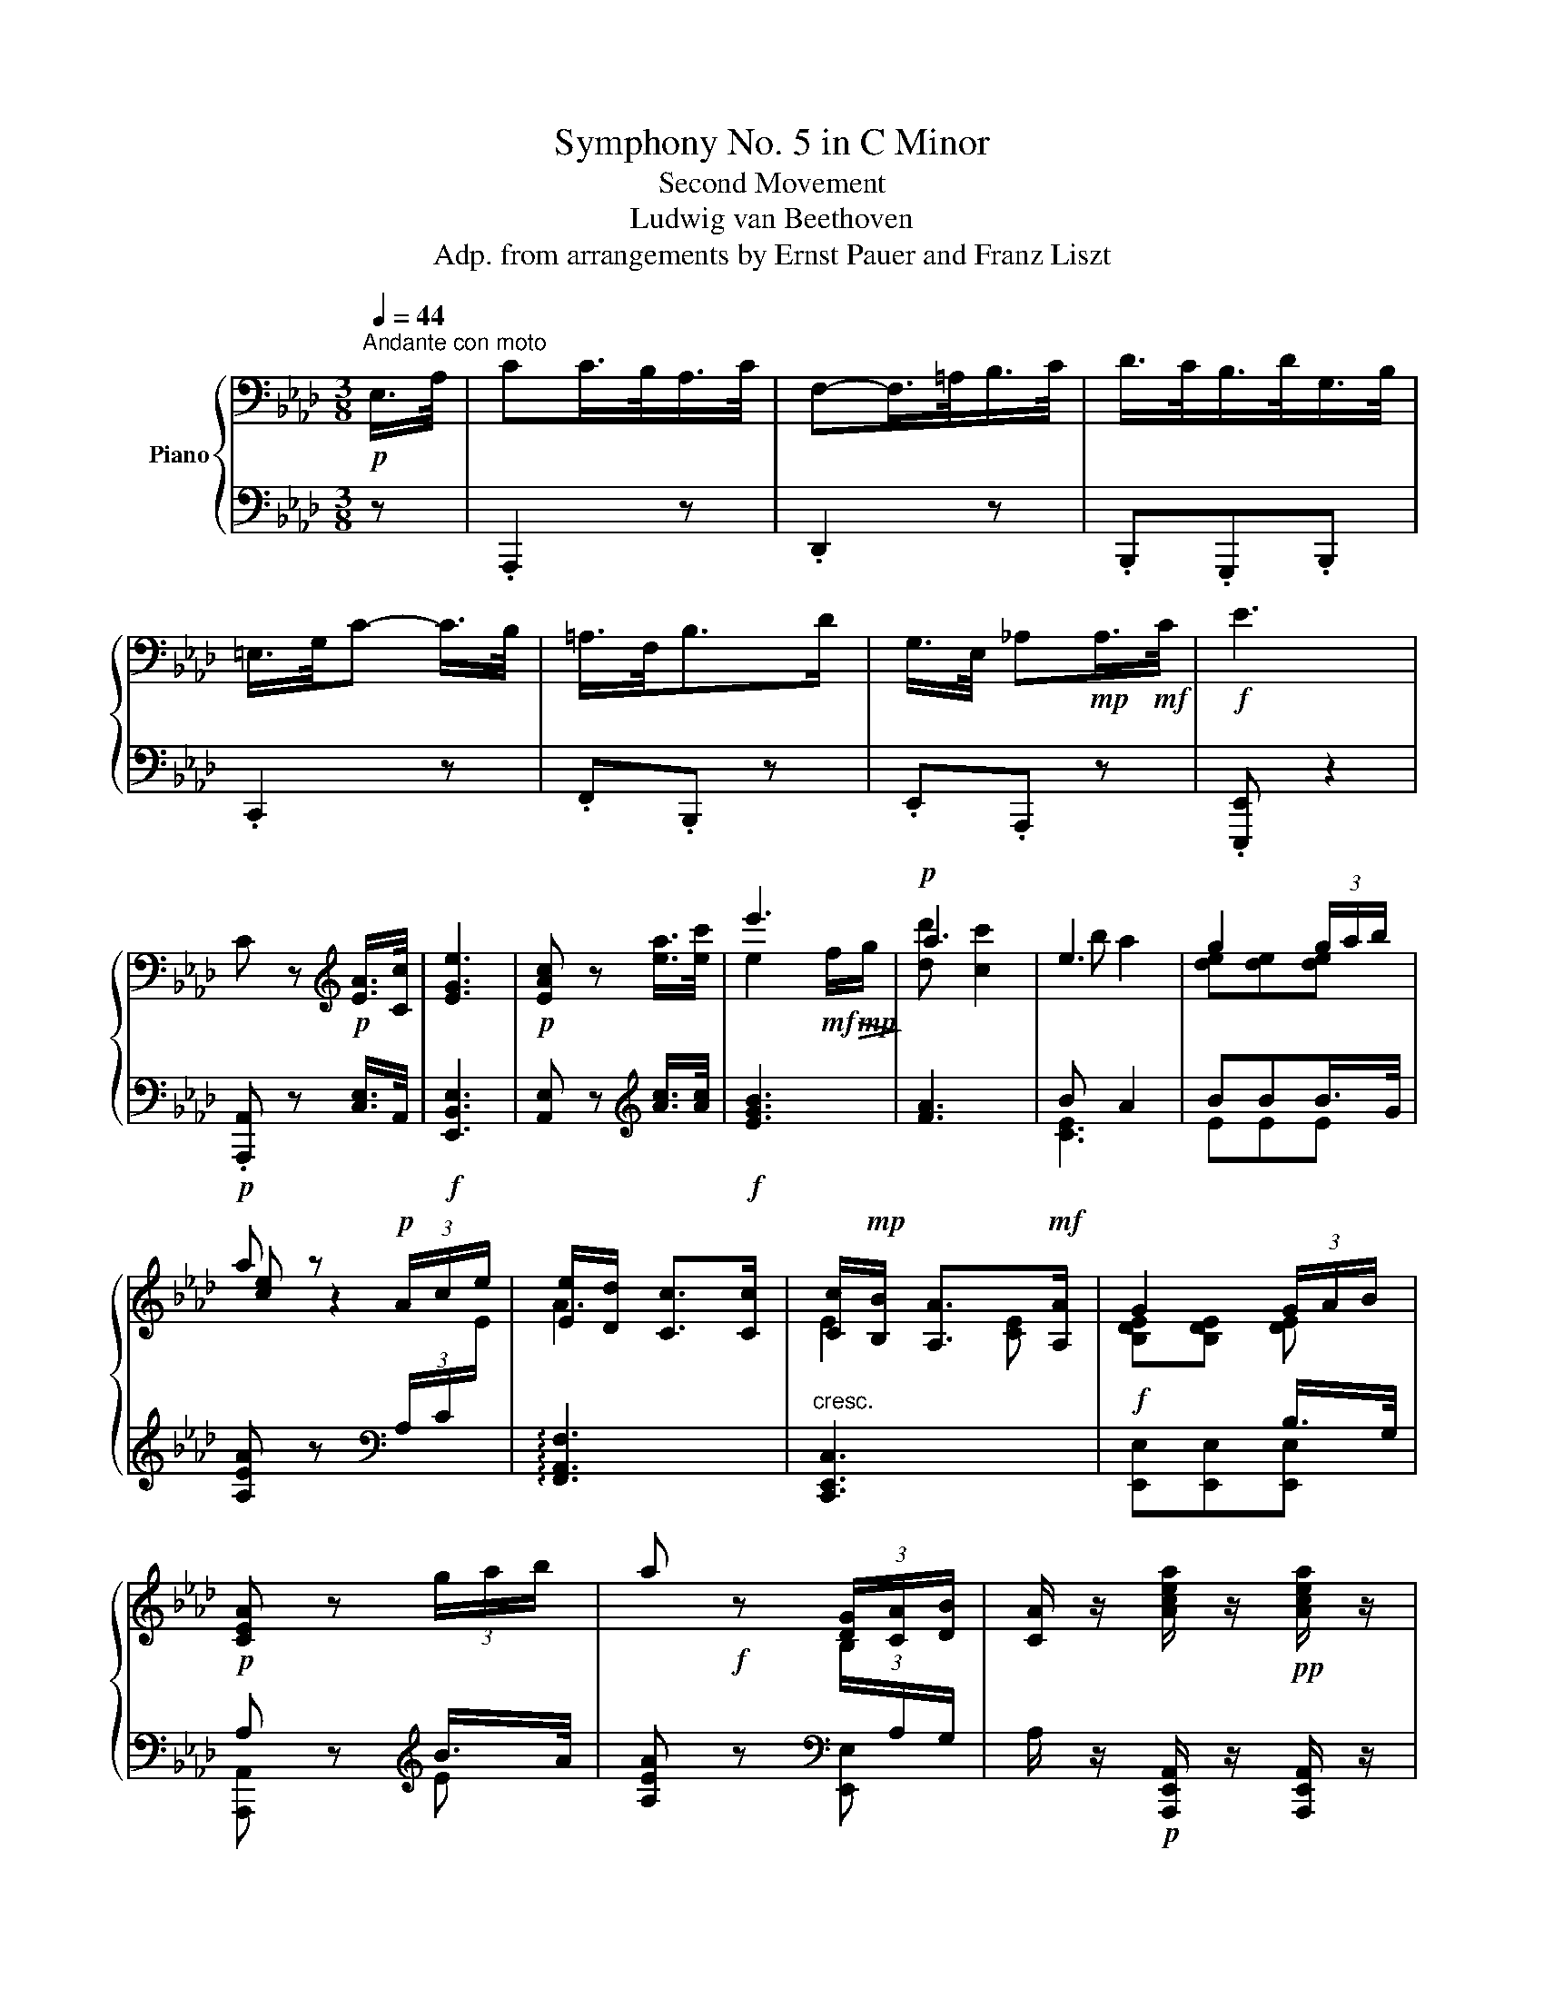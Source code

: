 X:1
T:Symphony No. 5 in C Minor
T:Second Movement
T:Ludwig van Beethoven
T:Adp. from arrangements by Ernst Pauer and Franz Liszt
%%score { ( 1 3 5 ) | ( 2 4 ) }
L:1/8
Q:1/4=44
M:3/8
K:Ab
V:1 bass nm="Piano"
V:3 bass 
V:5 bass 
V:2 bass 
V:4 bass 
V:1
"^Andante con moto"!p! E,/>A,/ | CC/>B,/A,/>C/ | F,-F,/>=A,/B,/>C/ | D/>C/B,/>D/G,/>B,/ | %4
 =E,/>G,/C- C/>B,/ | =A,/>F,/B,>D | G,/>E,/ _A,!mp!A,/>!mf!C/ |!f! E3 | %8
 C z[K:treble]!p! [EA]/>[Cc]/ | [EGe]3 |!p! [EAc] z [ea]/>[ec']/ | e'3 |!p! a3 | e3 | g2 (3g/a/b/ | %15
 a z!p! (3A/c/e/ | [Ee]/[Dd]/ [Cc]>[Cc] | [Cc]/!mp![B,B]/ [A,A]>!mf![A,A] | G2 (3G/A/B/ | %19
 [CEA] z (3g/a/b/ | a z (3[DG]/[CA]/[DB]/ | [CA]/ z/ [Acea]/ z/!pp! [Acea]/ z/ | %22
 [Acea] z!p! E/>G/ | [EA][EA][GB] | [Ac]2 [EA]/>[GB]/ | [Ac][Ac][Bd] | [ce]2 e/>!pp!f/ | %27
 _g2 e/>f/ | _g2!p! [ee']/>[ff']/ |!ff! [^fc'e'^f']3 | %30
!ff! [gc'=e'g']/>.[=ec'e']/ .[cgc'].[=dg=b=d'] | .[c=egc'] z!f! =E/>G/ | [=Ec][Ec][G=d] | %33
 [c=e]2 [=Ec]/>[G=d]/ | [c=e][ce][=df] | [=eg]2 [=Ece]/>[F=df]/ | [G=eg]2 [=Ece]/>[F=df]/ | %37
 [G=eg]3- | [Geg]2!pp! _B/>c/ | [B_d]2 B/>c/ | [Bd]2 B/>c/ | [Bd]3 | [A-_c-=d]3 | [Ace]3 | %44
 [A=Bf]3 | [_B=eg]3 | [Aea]3 | [FAdf]3 | [GBe] z z | e2[K:bass] E,/A,/ | C/B,/A,/G,/A,/C/ | %51
 F,/=A,/B,/A,/B,/C/ | D/C/B,/D/G,/B,/ | =E,/G,/C/G,/C/B,/ | =A,/F,/B,/C/D/B,/ | %55
 G,/!mp!_E,/_A,/G,/!mf!A,/C/ |[K:treble] =D/E/F/E/D/E/ | C/ G/!mp!{/B}A/G/!mf!A/c/ | %58
 =d/e/f/e/d/e/ | c/!mp! g/{/b}a/g/!mf!a/c'/ |!f! =d'/!>(!e'/!mf!f'/e'/!mp!d'/!>)!e'/ |!p! _d' c'2 | %62
 b a2 | g2 (3g/a/b/ | [cea] z/ A/c/e/ | [Ee]/[Dd]/ [Cc]>[Cc] | [Cc]/!mp![B,B]/ [A,A]>!mf![A,A] | %67
 G2 (3G/A/B/ | A z!<(! (3g/!mp!a/!<)!!>(!b/!>)! |!p! a z (3G/A/B/ | %70
 [CA]/ z/ [Acea]/ z/!pp! [Acea]/ z/ | [Acea] z!p! E/>G/ | [EA][EA][GB] | [Ac]2 [EA]/>[GB]/ | %74
 [Ac][Ac][Bd] | e2!pp! e/>f/ | [e_g]2!p! e/>f/ | _g2 [ee']/>[ff']/ |!ff! [^fc'e'^f']3 | %79
 [gc'=e'g']/>.[=ec'e']/ .[cgc'].[=dg=b=d'] | .[c=egc'] z!ff! =E/>G/ | [C=Ec][Ec][G=d] | %82
 [=Ec=e]2 [Ec]/>[G=d]/ | [c=e][ce][=df] | [G=eg]2 [=Ec=e]/>[F=df]/ | [G=eg]2 [=Ece]/>[F=df]/ | %86
 [G=eg]3- | [Geg]2!pp! B/>c/ | [B_d]2 B/>c/ | [Bd]2 B/>c/ | [Bd]3 | [A_c=d]3 | [EA_ce]3 | %93
 [FA_cf]3 |!mp! [GB_fg]3 | [Acea]3 | [FAdf]3 | [EGBe] z/ E/e/e/ | [ee']2[K:bass] E,/4G,/4A,/4B,/4 | %99
 C/4B,/4A,/4G,/4 A,/4B,/4A,/4G,/4 A,/4B,/4C/4A,/4 | %100
 F,/4G,/4F,/4=E,/4 F,/4=A,/4B,/4A,/4 B,/4C/4D/4C/4 | D/4C/4D/4C/4 B,/4D/4_A,/4D/4 G,/4D/4F,/4D/4 | %102
 =E,/4G,/4=A,/4=B,/4 C/4G,/4A,/4B,/4 C/4G,/4C/4_B,/4 | %103
 =A,/4C/4F,/4C/4 B,/4D/4F,/4D/4 B,/4D/4_A,/4D/4 | G,/4B,/4E,/4B,/4 A,/4C/4E,/4C/4 A,/4C/4E,/4C/4 | %105
[K:treble] G,/4E/4B,/4E/4 G,/4E/4B,/4E/4 G,/4E/4B,/4E/4 | %106
 [A,C]/4 E/4D/4C/4 D/4E/4F/4G/4{/B} A/4G/4A/4B/4 | E3 | F F2 | F3 | =E2 =E | _E D2 | D C2 | x3 | %114
 [Ac]/!mp! [ceac']/[ceac']/[ceac']/[ceac']/[ceac']/ | %115
 [ceac']/[ceac']/[ceac']/[ceac']/[ceac']/[ceac']/ | [ce=ac']/[ceac']/ [dfb]/[dfb]/[dfb]/[dfb]/ | %117
 [Bdfb]/[Bdfb]/[Bdfb]/[Bdfb]/[=B=dg=b]/[Bdgb]/ | %118
 [c=egc']/[cegc']/[cegc']/[cegc']/[cegc']/[cegc']/ | [_efc']/[efc']/[dfc']/[dfc']/[dfb]/[dfb]/ | %120
 [dfb]/[deb]/[ceb]/[ceb]/[cea]/[cea]/ | %121
!ff! [Beg]- [Beg]/4!mp!!<(! E/4F/4G/4!mf! [A,A]/4[B,B]/4!f![Cc]/4[=D=d]/4!<)! | %122
 [Ee]-[Ee]/[Ff]/4[Gg]/4 [Aa]/4[Bb]/4[cc']/4[=d=d']/4 | %123
[Q:1/4=22] !fermata![ee']2[Q:1/4=44] .[G,B,D] | .[G,B,D] z .[G,B,D] | .[G,B,D] z .[G,B,D] | %126
 .[G,B,D] z .[G,B,D] | .[G,B,D] z E/G/ | .BB/A/G/B/ | d2 [CE] | A, z z | [A,C]2 A/=d/ | %132
 [Af]f/e/!p![A=d]/[df]/ | [fa][fa]/[eg]/[=df]/[fa]/ | [ac'][ac']/[gb]/[fa]/[eg]/ | %135
 [=df][df]/[eg]/[fa]/[gb]/ |!<(! [ac']/[gb]/[fa]/!mp![eg]/[=df]/!mf![eg]/!<)! | %137
!>(! [fa]/[gb]/[ac']/[ac']/!p![gb]/!>)![fa]/ |!p! g3- | g/a/[gb]/[ac']/[bd']/[c'e']/ | %140
!<(! [d'f'][d'f']/[c'e']/[bd']/!mp![ac']/ | [gb]/[ac']/[bd']/[c'e']/[d'f']/[c'e']/ | %142
!mf! [bd']/[ac']/[gb]/!<)!.[d'f']/.[c'e']/.[bd']/ | .[ac']/.[c'e']/.[bd']/.[ac']/.[gb]/ .[Bd]/ | %144
 .[Ac]/.[GB]/.[FA]/ .[ac']/.[gb]/.[fa]/ | [fg]/[fg]/[fg]/!mp![fg]/[fg]/[fg]/ | %146
 [fg]/[fg]/!mf![fg]/[fg]/ z | z/ G/G/G/ [=Ec=e]/>[Gg]/ | [c=ec'][cegc'][=dg=b=d'] | [=egc'=e']3- | %150
!fff! [egc'e']2 [c=egc']/>[=dg=b=d']/ | [=egc'=e'][ec'e'][fc'=d'f'] | [gc'=e'g']3- | %153
 [gc'e'g']2!ff! [=ec'=e']/>[f=d'f']/ | [g=e'g']2!ff! [=ec'e']/>[f=d'f']/ | [g=e'g']3- | [ge'g']3 | %157
 [G,=EG] z C/>F/ | .[FA] z _E/>G/ | (3.[B,GB]/.E/.G/(3.B/.E/.G/(3.B/.E/.G/ | %160
 (3.B/.E/.G/(3.B/.E/.G/(3.B/.E/.G/ |!pp! B/4G/4E/4G/4 B/4G/4E/4G/4 B/4G/4E/4G/4 | B z2 | %163
 B/4G/4E/4G/4 B/4G/4E/4G/4 B/4G/4E/4G/4 | B/4G/4E/4G/4 B/4G/4E/4G/4 B/4G/4E/4G/4 | %165
 B/4G/4E/4G/4 B/4G/4E/4G/4!pp! _c/4A/4E/4A/4 | _c/4A/4E/4A/4 c/4A/4E/4A/4 c/4A/4E/4A/4 | %167
 B/4G/4E/4G/4 B/4G/4E/4G/4 B/4G/4E/4G/4 |!pp! _c/4A/4E/4A/4 c/4A/4E/4A/4 c/4A/4E/4A/4 | %169
 _d/4B/4_G/4B/4 d/4B/4G/4B/4 d/4B/4G/4B/4 | e/4_c/4_G/4c/4 e/4c/4G/4c/4 e/4c/4G/4c/4 | %171
 _d/4B/4_G/4B/4 d/4B/4G/4B/4 d/4B/4G/4B/4 | _c/4A/4E/4A/4 c/4A/4E/4A/4 c/4A/4E/4A/4 | %173
 B/4G/4E/4G/4 B/4!p!E/4_c/4E/4 A/4E/4c/4E/4 | B/4!mp!G/4E/4G/4 B/4E/4!mf!_c/4E/4 A/4E/4!f!c/4E/4 | %175
 [B,GB]/ [EGe]!p!=d/e/=e/ | f/^f/g/a/=a/b/ | c'/d'/e'/f'/=a/b/ | c'/d'/ c/d/e/f/ | =A/B/c/d/ z | %180
 z z[K:bass]!p! z/4 E,/4F,/4G,/4 |[K:treble] A,/4B,/4C/4D/4E-E/4!mp!E/4F/4G/4 | %182
 A/4B/4c/4d/4e-e/4!mf!e/4f/4g/4 | z e'>d' | [cc'] [cc']/>[Bb]/[Aa]/>[cc']/ | %185
 [Ff]-[Ff]/>[=A=a]/[Bb]/>[cc']/ | [dd']/>[cc']/[Bb]/>[dd']/[Gg]/>[Bb]/ | %187
 [=E=e]/>[Gg]/ [cc']-[cc']/>[Bb]/ | [=A=a]/>[Ff]/ [Bb]>[dd'] | [Gg]/>[Ee]/ [Aa][Aa]/>[cc']/ | %190
!fff! [egbe']3 |!ff! [cac'] D/4E/4F/4G/4 A/4B/4c/4d/4 |!ff! [GBe]3 | %193
 [cac']/4 [A,A]/4[B,B]/4[Cc]/4 [Dd]/4[Ee]/4[Ff]/4[Gg]/4!ff! [Aa]/>[cc']/ |!fff!!>(! e'3!>)! | %195
!p! a3 | e3 | g2 (3g/a/b/ | a z/ A/c/e/ | [Ee]/[Dd]/ [Cc]>[Cc] | [Cc]/[B,B]/ [A,A]>[A,A] | %201
 G2 (3G/A/B/ | [CEA] z (3[dg]/[ca]/[db]/ | [ca] z (3[DG]/[CA]/[DB]/ | %204
!p![Q:1/4=54]"^Piú moto" [CA] z!p! C/E/ | _G!p!G/F/E/G/ | F2!p! D/E/ | _F!p!F/E/D/F/ | %208
 E2 z/ [CEA]/ |!pp! z!p!{/ef} _g z | z!p!{/de} f z | z!p!{/de} _f z | [CA] z3/4!p! A,/<C/!mp!E/4 | %213
 [A,A]!mf![Cc]!f![EGBe] | [EAc] z3/4 A,/<C/!mp!E/4 | (3[A,A]/!mf![Cc]/[Ee]/[Aa]!f![Begb] | %216
 [ceac'] (3z/!mp! A,/C/(3[A,CE]/[CEA]/!f![EAc]/ |!ff! (3[Ace]/[cea]/[eac']/ e'2-[Q:1/4=44] | %218
!mf! e'3 |!p! a3 | e3 | g2 (3g/a/b/ | a z/!p! A/c/e/ | [Ee]/!mp![Dd]/ [Cc]>!mf![Cc] | %224
!f! [Geg]/[Fdf]/ [Ece]>[Ece] | e/d/ c3/2 c/ | [DFB] z z |!pp! [G,DE] z z | [A,CA]2 E/A/ | %229
 [Ac][Ac]/[EB]/ [CA]/>[CAc]/ | [Ece]2 [CA]/[Ac]/ | [Ece][Ece]/[DBd]/ [CAc]/>[Ece]/ | [Aca]2 c/e/ | %233
 [ca]2 C/>E/ | A3 | [Acea]3 |!p! [Acea][Acea][Acea] | [Acea][Acea]!mp![Acea] | %238
!f! (3.[Acea]/.[Acea]/.[Acea]/(3.[Acea]/.[Acea]/.[Acea]/(3.[Acea]/.[Acea]/.[Acea]/ | %239
 (3.[Acea]/.[Acea]/.[Acea]/(3.[Acea]/.[Acea]/.[Acea]/(3.[Acea]/ .C/.E/ | %240
 (3A/C/E/(3A/[Cc]/[Ee]/(3[Aa]/[cc']/[ee']/ | [aa'] z [Aa]/>[cc']/ |!fff! [gb] z z | %243
!ff! .[cac'] z!p! .[egbe'] | .[cac'] z [Aa]/>[cc']/ |!ff! g z z | [Aca] z z |] %247
V:2
 z | .A,,,2 z | .D,,2 z | .B,,,.G,,,.B,,, | .C,,2 z | .F,,.B,,, z | .E,,.A,,, z | .[E,,,E,,] z2 | %8
!p! .[A,,,A,,] z [C,E,]/>A,,/ |!f! [E,,B,,E,]3 | [A,,E,] z[K:treble] [Ac]/>[Ac]/ |!f! [EGB]3 | %12
 [FA]3 | B A2 | BBB/>G/ | [A,EA] z[K:bass] (3A,/C/[I:staff -1]E/ | %16
[I:staff +1] !arpeggio![F,,A,,F,]3 |"^cresc." [C,,E,,C,]3 |!f! x x B,/>G,/ | %19
!p! A, z[K:treble] B/>A/ | [A,EA]!f! z[K:bass][I:staff -1] (3B,/[I:staff +1]A,/G,/ | %21
 A,/ z/!p! [A,,,E,,A,,]/ z/ [A,,,E,,A,,]/ z/ |!ped! [A,,,A,,] z!ped-up! z | %23
 (3.C,/.A,/.E,/(3.C,/.A,/.E,/(3.E,/.B,/.G,/ | %24
 (3.E,/[I:staff -1].C/[I:staff +1].A,/(3.E,/.A,/.C,/(3.E,/.A,/.B,/ | %25
 (3.E,/[I:staff -1].C/[I:staff +1].A,/(3.E,/[I:staff -1].C/[I:staff +1].A,/(3.E,/[I:staff -1].D/[I:staff +1].B,/ | %26
 (3E,/[I:staff -1]E/[I:staff +1]C/(3A,/C/E/ A | z =A z | z =A2 | %29
!ped! [_A,CE^F]!f! A,,,/8A,,/8A,,,/8A,,/8A,,,/8A,,/8A,,,/8A,,/8A,,,/8A,,/8A,,,/8A,,/8A,,,/8A,,/8A,,,/8A,,/8!ped-up! | %30
!ped! .[G,,C,=E,G,].[G,,C,E,G,]!ped-up!.[G,,F,G,] |!ped! .[C,=E,G,C].[C,,,C,,]!ped-up! z | %32
!ped! (3=E,/C/G,/(3E,/C/!ped-up!G,/(3G,/[I:staff -1]=D/[I:staff +1]=B,/ | %33
!ped! (3G,/[I:staff -1]=E/[I:staff +1]C/(3G,/=E,/C,/ [C,G,]/>[C,G,]/!ped-up! | %34
!ped! (3G,/[I:staff -1]=E/[I:staff +1]C/(3G,/[I:staff -1]E/!ped-up![I:staff +1]C/!ped!(3G,/[I:staff -1]F/[I:staff +1]=D/!ped-up! | %35
!ped! (3G,/[I:staff -1]G/[I:staff +1]=E/(3C/G,/=E,/!ped-up! [C,,C,]/>[C,,C,]/ | %36
!ff!!ped! (3[C,,C,]/!f! G/=E/(3C/G,/=E,/!ped-up! [C,,C,]/>[C,,C,]/ |!ff! [C,,C,] z z | z3 | %39
!p! z =E,,2 | z =E,,2- | E,,3 |!pp! [=E,,=E,]3 | [_E,,_E,]3 | [=D,,=D,]3 |!<(! [_D,,_D,]3 | %46
!p! [C,,C,]3 |!mp! [D,,D,]3!<)! |!f!!ped! E,,E,E | z z!ped-up!!p! [A,,,A,,] | %50
"^dolce" .[A,,,A,,]2 z | .[D,,D,]2 z | .[B,,,B,,].[G,,,G,,].[B,,,B,,] | [C,,G,,C,] z C, | %54
 [F,,C,][B,,D,] z | [E,,B,,][A,,C,] z |!mp!!f! [E,G,][E,G,][E,G,] | %57
!p! [A,,E,]"^cresc." z/ [C,E,]/[C,E,]/A,,/ |!f! [E,,B,,E,]3 | %59
!p! [A,,E,][K:treble] z/!mp!"^cresc." [Ace]/[Ace]/[Ace]/ | e2 z | _d c2 | B A2 | B2 B/>G/ | %64
 [A,EA] z/[K:bass] A,/C/[I:staff -1]E/ |[I:staff +1] !arpeggio![F,,F,A,]3 | %66
"^cresc." !arpeggio![C,,C,E,]3 | [E,,E,][E,,E,][E,,E,] |!p! A, z[K:treble] B/>G/ | %69
 [A,EA] z[K:bass]!f! (3B,/A,/G,/ | [A,,A,]/ z/!p! [A,,,E,,A,,]/ z/ [A,,,E,,A,,]/ z/ | %71
 [A,,,A,,] z"^dolce" z | %72
 C,/4E,/4A,/4E,/4 C,/4E,/4A,/4E,/4 E,/4G,/4[I:staff -1]B,/4[I:staff +1]G,/4 | %73
!ped! E,/4A,/4[I:staff -1]C/4[I:staff +1]A,/4 E,/4A,/4E,/4C,/4!ped-up! C,/4A,/4E,/4B,/4 | %74
!ped! E,/4A,/4[I:staff -1]C/4[I:staff +1]A,/4 E,/4A,/4[I:staff -1]C/4[I:staff +1]A,/4!ped-up! E,/4B,/4[I:staff -1]D/4[I:staff +1]B,/4 | %75
!ped! E,/4C/4[I:staff -1]E/4[I:staff +1]C/4 A,/4C/4E/4G/4!ped-up! A | z/4 =A/4A/4A/4 A/A/A/ z/ | %77
 z/4 =A/4A/4A/4 A/A/ E/>F/ | %78
!ped! [_A,CE^F] A,,,/8A,,/8A,,,/8A,,/8A,,,/8A,,/8A,,,/8A,,/8A,,,/8A,,/8A,,,/8A,,/8A,,,/8A,,/8A,,,/8A,,/8!ped-up! | %79
!ped! [G,,C,=E,G,]/C,/4E,/4 [E,G,]/4[E,G,]/4[E,G,]/4[E,G,]/4!ped-up! [F,G,]/4[F,G,]/4[F,G,]/4[F,G,]/4 | %80
!ped! [C,=E,G,C][C,,,C,,]!ped-up! =E,/>[I:staff -1]G,/ | %81
!ped![I:staff +1] =E,/4G,/4C/4G,/4 E,/4G,/4C/4G,/4!ped-up! G,/4=B,/4[I:staff -1]=D/4[I:staff +1]B,/4 | %82
!ped! [C,G,]/4C/4=E/4C/4 G,/4C/4G,/4=E,/4 C,/4G,/4C/4 z/4!ped-up! | %83
!ped! G,/4C/4[I:staff -1]=E/4[I:staff +1]C/4 G,/4C/4[I:staff -1]E/4[I:staff +1]C/4!ped-up!!ped! G,/4=D/4[I:staff -1]F/4[I:staff +1]D/4!ped-up! | %84
!ped! G,/4G/4[I:staff -1]G/4[I:staff +1]G/4 C/4G,/4=E,/4G,/4 C,/4G,/4C/4 z/4!ped-up! | %85
!ped! z/4 =E/4[I:staff -1]G/4[I:staff +1]E/4 C/4G,/4=E,/4G,/4 C,/4G,/4C/4 z/4!ped-up! | %86
 [C,,C,] z z | z3 |!ped! [=E,G,]3 | [=E,G,]3!ped-up! | [=E,G,][I:staff -1] .B,2 | %91
!ped![I:staff +1] [_F,_C]3!ped-up! |!ped! [E,A,_C]3!ped-up! |!p!!ped! [=D,A,_C]3!ped-up! | %94
!ped! [G,B,_F]3!ped-up! |!mf!!ped! [E,A,E]3!ped-up! |!f!!ped! [D,F,A,D]3!ped-up! | %97
!ff!!ped! [E,,B,,E,]/ E,/E/ z/ z!ped-up! | z z!p! .[A,,C,] | .[A,,,A,,].[A,,,A,,] z/ [A,,,A,,]/ | %100
 .[D,,D,].[D,,D,] z/ [D,,D,]/ | .[B,,,B,,].[B,,,B,,] z/ [B,,,B,,]/ | .[C,,C,].[C,,C,] z/ .C,/ | %103
 .[F,,C,][B,,D,] z/ [B,,D,]/ |!p! [E,,B,,][A,,C,] z/ [A,,C,]/ | %105
!pp! [E,,B,,E,][E,,B,,E,][E,,B,,E,] |"^dolce" [A,,E,] z z | %107
!ped! z/ .C,/!ped-up!.C/[K:treble] .[ce]/.[ac']/[K:bass] .[A,C]/ | %108
!ped! z/ .[F,A,]/!ped-up!.[B,D]/[K:treble] .[df]/.[bd']/[K:bass] .[F,D]/ | %109
!ped! z/ .[D,F,]/!ped-up!.[G,D]/[K:treble] .f/.[bd']/[K:bass] .[G,B,]/ | %110
!ped! z/ .[=E,G,]/!ped-up!.[C=E]/[K:treble] .[=eg]/.[gc']/[K:bass] .C/ | %111
!ped! z/ .[F,=A,]/!ped-up!.[F,B,]/[K:treble] .f/.[bd']/[K:bass] .[F,B,]/ | %112
!ped! z/ .[E,G,]/!ped-up!.[E,A,]/[K:treble] .e/.[ac']/[K:bass] .[A,C]/ | %113
!ped! .E,,/.E,/[K:treble] .E/ .e/ .e'/[K:bass] .[E,E]/!ped-up! | %114
!f! [A,C]!f! z/4 E,,/4F,,/4G,,/4{/B,,} A,,/4G,,/4A,,/4B,,/4 | %115
 C,/4B,,/4A,,/4G,,/4 A,,/4B,,/4A,,/4G,,/4 A,,/4B,,/4C,/4A,,/4 | %116
 F,,/4G,,/4F,,/4=E,,/4 F,,/4=A,,/4B,,/4A,,/4 B,,/4C,/4D,/4C,/4 | %117
 D,/4C,/4D,/4C,/4 B,,/4D,/4_A,,/4B,,/4 G,,/4A,,/4F,,/4G,,/4 | %118
 =E,,/4F,,/4G,,/4E,,/4 C,,/4E,,/4G,,/4=B,,/4 C,/4G,,/4C,/4_B,,/4 | %119
 =A,,/4G,,/4A,,/4F,,/4 B,,/4C,/4B,,/4A,,/4 B,,/4C,/4D,/4B,,/4 | %120
 G,,/4F,,/4G,,/4E,,/4 _A,,/4B,,/4A,,/4G,,/4 A,,/4B,,/4C,/4=D,/4 | %121
!ped! [E,,E,]- [E,,E,]/4!mp! [E,,E,]/4[F,,F,]/4!mf![G,,G,]/4 A,,/4!f!B,,/4C,/4=D,/4!ped-up! | %122
!ff!!ped! [E,,E,]-[E,,E,]/[F,,F,]/4[G,,G,]/4[A,,A,]/4[B,,B,]/4[C,C]/4[=D,=D]/4!ped-up! | %123
 !fermata![E,E]2!pp! .[E,,E,] | .[E,,E,] z .[E,,E,] | .[E,,E,] z .[E,,E,] | .[E,,E,] z .[E,,E,] | %127
 .[E,,E,] z E,, | E,, z [E,B,] | [E,G,B,] z E,/G,/ | [E,,E,] z [E,,E,] | [E,,E,] z [E,,E,] | %132
 [E,F,A,=D] z z | z z[K:treble] [Ac]/[FA]/ | [=DF][DF]/[EG]/[FA]/[GB]/ | [Ac][Ac]/[GB]/[FA]/[EG]/ | %136
 [=DF]/!mp![EG]/[FA]/[GB]/[Ac]/[GB]/ |!mp! [FA]/[EG]/!p![=DF]/[B,D]/[CE]/[DF]/ | %138
 [EG]/[FA]/[GB]/[Ac]/[B_d]/[ce]/ | [df][df]/[ce]/[Bd]/[Ac]/ | [GB]!mp![GB]/[Ac]/[Bd]/[ce]/ | %141
 [df]/[ce]/!mf![Bd]/[Ac]/[GB]/[Ac]/ | [Bd]/[ce]/[df]/!f!.[GB]/.[Ac]/.[Bd]/ | %143
 .[ce]/.[FA]/.[GB]/.[Ac]/.[Bd]/[K:bass]!p! .[=E,G,]/ | %144
 .[F,A,]/.[G,B,]/.[A,C]/[K:treble] .[FA]/.[GB]/.[Ac]/ | %145
"^cresc."!ped! [Bd]/!mp![Bd]/[Bd]/[Bd]/[Bd]/[Bd]/!ped-up! | %146
!mf!!ped! [=B=d]/[Bd]/[Bd]/[Bd]/[K:bass]!f! [G,G]/[G,G]/!ped-up! | %147
 [G,G]/G,/G,/G,/!ff!!ped! [C,=E,]/>[C,E,G,]/ | [C,=E,C][C,E,G,C]!ped-up![G,,=B,,=D,G,] | %149
!f!!f!!ped! [C,,=E,,G,,]/8C,/8[C,,E,,G,,]/8C,/8[C,,E,,G,,]/8C,/8[C,,E,,G,,]/8C,/8[C,,E,,G,,]/8C,/8[C,,E,,G,,]/8C,/8[C,,E,,G,,]/8C,/8[C,,E,,G,,]/8C,/8[C,,E,,G,,]/8C,/8[C,,E,,G,,]/8C,/8[C,,E,,G,,]/8C,/8[C,,E,,G,,]/8C,/8 | %150
!8vb(! [C,,,C,,]!8vb)! z!ped-up!!ff! [C,=E,G,C]/>[G,,=B,,=D,G,]/ | %151
!ped! [C,,=E,,G,,C,][C,,E,,C,][C,,=D,,F,,C,]!ped-up! | %152
!f!!ped! [C,,=E,,G,,]/8C,/8[C,,E,,G,,]/8C,/8[C,,E,,G,,]/8C,/8[C,,E,,G,,]/8C,/8[C,,E,,G,,]/8C,/8[C,,E,,G,,]/8C,/8[C,,E,,G,,]/8C,/8[C,,E,,G,,]/8C,/8[C,,E,,G,,]/8C,/8[C,,E,,G,,]/8C,/8[C,,E,,G,,]/8C,/8[C,,E,,G,,]/8C,/8!ped-up! | %153
!fff!!8vb(! [C,,,C,,]!8vb)! z [C,,C,]/>[C,,C,]/ | %154
!f!!ped! [C,,=E,,G,,]/8C,/8[C,,E,,G,,]/8C,/8[C,,E,,G,,]/8C,/8[C,,E,,G,,]/8C,/8!fff!!8vb(! [C,,,C,,]!8vb)! [C,,C,]/>[C,,C,]/!ped-up! | %155
"^diminuendo"!ped!!>(! [C,,=E,,G,,]/8C,/8C,,/8C,/8C,,/8C,/8C,,/8C,/8C,,/8C,/8C,,/8C,/8!8vb(! C,,,/8C,,/8C,,,/8C,,/8C,,,/8C,,/8C,,,/8C,,/8C,,,/8C,,/8C,,,/8C,,/8 | %156
 C,,,/8C,,/8C,,,/8C,,/8C,,,/8C,,/8C,,,/8C,,/8C,,,/8C,,/8C,,,/8C,,/8C,,,/8C,,/8C,,,/8C,,/8C,,,/8C,,/8C,,,/8C,,/8C,,,/8C,,/8C,,,/8C,,/8!>)! | %157
!p! C,,,!ped-up!!8vb)! z C,/>F,/ | .[F,,C,F,] z _E,/>G,/ | .E,, z2 | z3 | z3 | %162
 B,,/4G,,/4E,,/4G,,/4 B,,/4G,,/4E,,/4G,,/4 B,,/4G,,/4E,,/4G,,/4 | B,, z2 |!ped! z3 | %165
 z z!ped-up!!p! .E,/z/4.A,/4 |!ped! _C[I:staff -1]._C/[I:staff +1]z/4.B,/4.A,/!ped-up!z/4.C/4 | %167
!ped! G,2 .A,/!ped-up!z/4.B,/4 |!p!!ped![I:staff -1] _C.C/[I:staff +1]z/4.B,/4.A,/!ped-up!z/4.C/4 | %169
!ped! z z ._C/!ped-up!z/4._D/4 | %170
!ped![I:staff -1] EE/[I:staff +1]z/4.D/4._C/!ped-up!z/4[I:staff -1].E/4 | %171
!ped![I:staff +1] z z .E/!ped-up!z/4._D/4 |!ped! _CC/z/4B,/4A,/!ped-up!!mp!z/4C/4 | %173
"^cresc."!ped! =G,3/2!ped-up!!ped! z/!mf! z!ped-up! |!ped! =G,3/2!ped-up!!ped! z/ z!ped-up! | %175
!ff! .[E,,E,]/!f!.[E,,E,]/ z2 | z z[K:treble] =A/B/ | c/d/e/f/=A/B/ | c/d/ C/D/E/F/ | %179
 =A,/B,/C/D/[K:bass]!pp! [=A,,=A,]/[B,,B,]/ | [C,C]/[D,D]/"^cresc."[E,E]/[F,F]/[E,E]/[D,D]/ | %181
 [C,C]/!mp![B,,B,]/[A,,A,]/[G,,G,]/[F,,F,]/[E,,E,]/ | %182
 [D,,D,]/!mf![C,,C,]/[B,,,B,,]/[A,,,A,,]/[G,,,G,,]/[F,,,F,,]/ | %183
 [E,,,E,,]/!f![D,,D,]/[C,,C,]/[B,,,B,,]/[A,,,A,,]/[G,,,G,,]/ | %184
!ff! [A,,,A,,]/4!f!!ped! [E,A,C]/4[E,A,C]/4[E,A,C]/4[E,A,C]/4[E,A,C]/4[E,A,C]/4[E,A,C]/4[E,A,C]/4[E,A,C]/4[E,A,C]/4[E,A,C]/4!ped-up! | %185
!ped! C/>B,/A,/>C/F,-!ped-up! |!ped! F,D/>C/B,/>D/!ped-up! |!ped! G,/>B,/=E,/>G,/C-!ped-up! | %188
!ped! C!ped-up!!ped! D/>B,/ F!ped-up! |!ped! B,!ped-up!!ped! C/>A,/ E!ped-up! | %190
!ped! [E,G,B,E]3!ped-up! |!ped! [A,,A,]/4!f! A,/4B,/4C/4 z!ped-up!!ff! [A,,C,E,A,]/>[C,C]/ | %192
!ped! [G,B,E]3!ped-up! | %193
!ff!!ped! [C,E,A,C]/4!f! [A,,,A,,]/4[B,,,B,,]/4[C,,C,]/4 [D,,D,]/4[E,,E,]/4[F,,F,]/4[G,,G,]/4!ped-up!!f! [A,,A,]/4[B,,B,]/4[C,C]/4[D,D]/4 | %194
 E3 | [FA]3 | [CE]3 |[K:treble] BBB/>G/ | [A,EA] z/[K:bass] A,/C/[I:staff -1]E/ | %199
!ped![I:staff +1] !arpeggio![F,,F,A,]3!ped-up! |!ped! !arpeggio![C,,C,]3!ped-up! | %201
!ped! x x B,/>!ped-up!G,/ | [A,,A,] z B,/>G,/ | A, z (3B,/A,/G,/ | %204
!pp! .[A,,,A,,]/.[C,E,]/.[A,,,A,,]/"^dolce".[C,E,]/.[A,,,A,,]/.[C,E,]/ | %205
 .[A,,,A,,]/.[C,E,]/.[A,,,A,,]/.[C,E,]/.[A,,,A,,]/.[C,E,]/ | %206
 .[A,,,A,,]/.[D,F,]/.[A,,,A,,]/.[D,F,]/.[A,,,A,,]/.[D,F,]/ | %207
 .[A,,,A,,]/.[D,_F,]/.[A,,,A,,]/.[D,F,]/.[A,,,A,,]/.[D,F,]/ | %208
 .[A,,,A,,]/.[C,E,]/.[A,,,A,,]/.[C,E,]/!p! .E,/.F,/ | ._G,/.F,/.E,/.F,/.G,/.E,/ | %210
 .F,/.E,/.D,/.E,/.F,/.D,/ | ._F,/.E,/.D,/.E,/.F,/.D,/ | %212
!pp!!p! A,,/4!pp![C,E,]/4[C,E,]/4[C,E,]/4!ped! [C,E,]/4[C,E,]/4[C,E,]/4[C,E,]/4"^cresc." [C,E,]/4[C,E,]/4[C,E,]/4[C,E,]/4 | %213
 [C,E,]/4[C,E,]/4!p![C,E,]/4[C,E,]/4 [C,E,A,]/4[C,E,A,]/4!mf![C,E,A,]/4[C,E,A,]/4!ped-up!!ped! [E,,B,,E,]/4[B,,E,G,]/4[B,,E,G,]/4[B,,E,G,]/4!ped-up! | %214
!p!!ped! [A,,C,E,A,]/4!pp![C,E,]/4[C,E,]/4[C,E,]/4 [C,E,]/4[C,E,]/4[C,E,]/4"^cresc."[C,E,]/4 [C,E,]/4[C,E,]/4[C,E,]/4[C,E,]/4 | %215
 [C,E,]/4[C,E,]/4!p![C,E,]/4[C,E,]/4 [C,E,A,]/4[C,E,A,]/4!mf![C,E,A,]/4[C,E,A,]/4!ped-up!!ped! [E,,B,,E,]/4[B,,E,G,]/4[B,,E,G,]/4[B,,E,G,]/4!ped-up! | %216
!p!!ped! [C,E,A,]/4[C,E,]/4[C,E,]/4[C,E,]/4"^cresc."[C,E,]!mf!(3[A,,C,E,]/[C,E,A,]/[E,A,C]/ | %217
 (3[E,,E,]/[A,,A,]/[C,C]/!ped-up![E,G,B,E][K:treble]!f! x | B e2 | [FA]3 | [CE]3 | BBB/>G/ | %222
 [A,EA] z/[K:bass] A,/C/[I:staff -1]E/ |"^cresc."[I:staff +1] A,- A,>A, | E/D/ C3/2 x/ | %225
!f! [B,,E,B,]!ff![C,E,C]3/2!f! [C,,C,]/ |!p! [D,,D,] z z | [E,,E,] z z |!ped! [A,,,A,,]2 E,/A,/ | %229
 [A,C][A,C]/[E,B,]/!ped-up!!ped! [A,,C,A,]/>[A,,E,]/ | [A,,E,]2 [C,A,]/[A,C]/ | %231
 CC/B,/!ped-up!!ped! [A,,E,A,]/>[A,,E,]/ | [A,,E,]3 | [A,,E,]3 | %234
 [A,,E,]2!ped-up!"^cresc." C,,/>!p!E,,/ | A,,2 C,,/>!mp!E,,/ | A,,[C,,C,]/>[E,,E,]/[A,,A,] | %237
 [C,,C,]/>!mf![E,,E,]/[A,,A,] [C,,C,]/>!f![E,,E,]/ | %238
 (3.[A,,A,]/.[C,,C,]/.[E,,E,]/(3.[A,,A,]/.[C,,C,]/.[E,,E,]/(3.[A,,A,]/.[C,,C,]/.[E,,E,]/ | %239
 (3.[A,,A,]/.[C,,C,]/.[E,,E,]/(3.[A,,,A,,]/.[C,,C,]/.[E,,E,]/!ped!(3.[A,,A,]/.[A,,C,E,A,]/.[A,,C,E,A,]/ | %240
 (3[A,,C,E,A,]/[A,,C,E,A,]/[A,,C,E,A,]/(3[E,,A,,C,E,]/[E,,A,,C,E,]/[E,,A,,C,E,]/(3[C,,E,,A,,C,]/[C,,E,,A,,C,]/[C,,E,,A,,C,]/!ped-up! | %241
!ff! [A,,,C,,E,,A,,] z A,/>C/ |!ped! E3!ped-up! | .[A,C] z .[E,G,E] | .[A,CE] z!f! A,/>C/ | %245
!ped! E3!ped-up! | [A,,E,A,] z z |] %247
V:3
 x | x3 | x3 | x3 | x3 | x3 | x3 | x3 | x2[K:treble] x | x3 | x3 | e2!mf!!>(! f/!mp!g/!>)! | %12
 [dd'] [cc']2 | b a2 | [de][de][de] | [ce] z2 | A3 | E2 [CE] | [B,DE][B,DE] [DE] | x3 | x3 | x3 | %22
 x3 | x3 | x3 | x3 | c2 c- | c2 c- | c2 z | x3 | x3 | x3 | x3 | x3 | x3 | x3 | x3 | x3 | x2 G- | %39
 G2 G- | G2 G- | G3 | x3 | x3 | x3 | x3 | x3 | x3 | x3 | x2[K:bass] C, | C,2 z | x3 | x3 | x3 | %54
 x3 | x3 |[K:treble] x3 | A,/ x/ x2 | G3 | A/ z/ z2 | z2 f/g/ | a3 | e3 | [de][de][de] | x3 | A3 | %66
 E2 [CE] | [B,DE][B,DE] [DE] | [CE] z [de] | [ce] z D | x3 | x3 | x3 | x3 | x3 | c2 c- | c2 c- | %77
 [ce]2 x | x3 | x3 | x3 | x3 | x3 | x3 | x3 | x3 | x3 | x2 G- | G2 G- | G2 G- | G3 | x3 | x3 | x3 | %94
 x3 | x3 | x3 | x3 | x2[K:bass] x | C,C, z/ C,/ | x3 | D,D, z/ D,/ | x3 | x3 | x3 |[K:treble] x3 | %106
 x3 | c/4B/4A/4G/4 A/4B/4A/4G/4 A/4B/4c/4A/4 | F/4G/4F/4=E/4 F/4=A/4B/4A/4 B/4c/4d/4c/4 | %109
 d/4c/4d/4c/4 B/4d/4_A/4d/4 G/4d/4F/4d/4 | =E/4c/4G/4c/4 =B/4c/4G/4c/4 _B/4c/4G/4c/4 | %111
 =A/4c/4F/4c/4 B/4d/4F/4d/4 B/4d/4_A/4d/4 | G/4B/4E/4c/4 A/4c/4E/4c/4 A/4c/4E/4c/4 | %113
 [EG]/4e/4[GB]/4e/4 G/4e/4[GB]/4e/4 [EG]/4e/4[GB]/4e/4 | x3 | x3 | x3 | x3 | x3 | x3 | x3 | x3 | %122
 x3 | x3 | x3 | x3 | x3 | x2 [B,D] | [B,D] z [DE] | D z x | CC/B,/A,/C/ | E2 [=DF] | x3 | x3 | x3 | %135
 x3 | x3 | x3 | e2- e/ z/ | x3 | x3 | x3 | x3 | x3 | x3 | x3 | x3 | x3 | x3 | x3 | x3 | x3 | x3 | %153
 x3 | x3 | x3 | z z!mp! C/>=E/ | x3 | x3 | x3 | x3 | x3 | x3 | x3 | x3 | x3 | x3 | x3 | x3 | %169
 _D2 z | x3 | _D2 z | x3 | B,>_CA,/C/ | B,>_CA,/C/ | x3 | x3 | x3 | x3 | x3 | x2[K:bass] x | %181
[K:treble] x3 | x3 | a/4b/4c'/4d'/4 z/4 c/4!f!d/4e/4 f/4g/4a/4b/4 | x3 | x3 | x3 | x3 | x3 | x3 | %190
 z z D/4E/4F/4G/4 | x3 | E/4 =D/4E/4F/4 G/4A/4B/4c/4 _d/4e/4f/4g/4 | x3 | e2!mp! f/g/ | %195
 [dd'] [cc']2 | [Bb] [Aa]2 | [de][de][de] | [ce] x x | A3 | E3 | [B,DE][B,DE][DE] | x3 | x3 | %204
 z/!pp! .A,/z/.A,/z/.A,/ | z/!pp! .A,/z/.A,/z/.A,/ | z/!pp! A,/z/A,/z/A,/ | z/!pp! =G,/z/G,/z/G,/ | %208
 z/!pp! A,/z/A,/ x/ x/ | z/ .[CEA]/z/!pp!.[CEA]/z/.[CEA]/ | z/ .[DFA]/z/!pp!.[DFA]/z/.[DFA]/ | %211
 z/ [B,DG]/ z/!pp! [B,DG]/ z/ [B,DG]/ | x3 | x3 | x3 | x3 | x3 | z [egb]"^Tempo I" z | %218
 z e!mp!f/g/ | [dd'] [cc']2 | [Bb] [Aa]2 | [de][de][de] | [ce] x/ x/ x | A- A>A | x3 | %225
 [EG]E3/2 E/ | x3 | x3 | x3 | x3 | x3 | x3 | x3 | x2 C | C3 | x3 | x3 | x3 | x3 | x3 | x3 | x3 | %242
 [ee']3 | x3 | x3 | [ee']3 | x3 |] %247
V:4
 x | x3 | x3 | x3 | x3 | x3 | x3 | x3 | x3 | x3 | x2[K:treble] x | x3 | x3 | [CE]3 | EEE | %15
 x2[K:bass] x | x3 | x3 | [E,,E,][E,,E,][E,,E,] | [A,,,A,,] z[K:treble] E | x z[K:bass] [E,,E,] | %21
 x3 | x3 | .A,,.A,,.E,, | .A,, z z | .A,,.A,,.A,, | A,, z z | x3 | x3 | x3 | x3 | x3 | C,C,G,, | %33
 C, z x | C,C,C, | C, z x | x3 | x3 | x3 | x3 | x3 | x3 | x3 | x3 | x3 | x3 | x3 | x3 | x3 | x3 | %50
 x3 | x3 | x3 | x3 | x3 | x3 | x3 | x3 | x3 | x[K:treble] x2 | [EGB]3 | [FA]3 | [CE]3 | EEE | %64
 x3/2[K:bass] x3/2 | x3 | x3 | x3 | [A,,E,] z[K:treble] E | x2[K:bass] E, | x3 | x3 | %72
 .A,,.A,,.E,, | A,, z z | A,,A,,A,, | x3 | x3 | x3 | x3 | z G,,G,, | x3 | C,,C,G,, | x x C,/>C,/ | %83
 C,C,C, | C,2 [C,,C,]/>[C,,C,]/ | [C,,C,]2 [C,,C,]/>[C,,C,]/ | x3 | x3 | %88
 z/4 =E,,/4E,,/4E,,/4 E,,/E,,/E,,/ z/ | z/4 =E,,/4E,,/4E,,/4 .E,,/.E,,/.E,,/ z/ | %90
 z/4 =E,,/4E,,/4E,,/4 .E,,/.E,,/.E,,/.E,,/ | z/4 =E,,/4E,,/4E,,/4 .E,,/.E,,/.E,,/.E,,/ | %92
 z/4 _E,,/4E,,/4E,,/4 .E,,/.E,,/.E,,/.E,,/ | z/4!pp!!<(! =D,,/4D,,/4D,,/4 .D,,/.D,,/.D,,/.D,,/ | %94
 z/4!p! _D,,/4D,,/4D,,/4 .D,,/.D,,/.D,,/.D,,/ | z/4!p! C,,/4C,,/4C,,/4 .C,,/.C,,/.C,,/.C,,/ | %96
 z/4!mp! D,,/4D,,/4D,,/4 .D,,/.D,,/.D,,/.D,,/!<)! | x3 | x3 | x3 | x3 | x3 | x3 | x3 | x3 | x3 | %106
 x3 | .A,, z2[K:treble][K:bass] | .D, z2[K:treble][K:bass] | .B,, z2[K:treble][K:bass] | %110
 .C, z2[K:treble][K:bass] | .F,, .B,,/[K:treble] x/ x[K:bass] | .E,, .A,,/[K:treble] x/ x[K:bass] | %113
 x[K:treble] x3/2[K:bass] x/ | x3 | x3 | x3 | x3 | x3 | x3 | x3 | x3 | x3 | x3 | x3 | x3 | x3 | %127
 x3 | x3 | x2 E,, | x3 | x3 | x3 | x2[K:treble] x | x3 | x3 | x3 | x3 | x3 | x3 | x3 | x3 | x3 | %143
 x5/2[K:bass] x/ | x3/2[K:treble] x3/2 | x3 | x2[K:bass] x | x3 | x3 | x3 |!8vb(! x!8vb)! x2 | x3 | %152
 x3 |!8vb(! x!8vb)! x2 | x!8vb(! x!8vb)! x | x3/2!8vb(! x3/2 | x3 | x!8vb)! x2 | x3 | x3 | x3 | %161
 x3 | x3 | x3 | x3 | z z A,,- | A,,A,,A,, | E,E,E, | A,,A,,A,, |{/_G,,} [_G,B,][G,B,]G, | %170
 [_C,_G,]C,C, |{/_G,,} [_G,B,][G,B,][G,B,] | [A,,E,] z z | E,E,/ A,,,/[A,,E,]/[E,A,]/ | %174
 E,!f!E,/ A,,,/[A,,E,]/[E,A,]/ | x3 | x2[K:treble] x | x3 | x3 | x2[K:bass] x | x3 | x3 | x3 | x3 | %184
 x3 | %185
 [D,F,]/4[D,F,]/4[D,F,]/4[D,F,]/4[D,F,]/4[D,F,]/4[D,F,]/4[D,F,]/4D,/4[D,F,]/4[D,F,]/4[D,F,]/4 | %186
 [B,,D,]/4[B,,D,F,]/4[B,,D,F,]/4[B,,D,F,]/4 D,/4D,/4D,/4D,/4 [B,,D,]/4[B,,D,]/4[B,,D,]/4[B,,D,]/4 | %187
 C,/4C,/4C,/4C,/4 C,/4C,/4C,/4C,/4 [C,=E,G,]/4[C,E,G,]/4[C,E,G,]/4[C,E,G,]/4 | %188
 [_E,F,]/4[E,F,]/4[E,F,]/4[E,F,]/4 [D,F,]/4[D,F,]/4[D,F,]/4[D,F,]/4 [B,D]/4[B,D]/4[B,D]/4[B,D]/4 | %189
 [D,E,]/4[D,E,]/4[D,E,]/4[D,E,]/4 [C,E,]/4[C,E,]/4[C,E,]/4[C,E,]/4 [A,C]/4[A,C]/4[A,C]/4[A,C]/4 | %190
 z/4!f! [=D,,=D,]/4[E,,E,]/4[F,,F,]/4 [G,,G,]/4[A,,A,]/4[B,,B,]/4[C,C]/4 _D,/4E,/4F,/4G,/4 | x3 | %192
 E,/4!f! B,/4G,/4B,/4 G,/4B,/4G,/4B,/4 G,/4B,/4G,/4B,/4 | x3 | E, z z | x3 | x3 |[K:treble] EEE | %198
 x3/2[K:bass] x3/2 | x3 | x3 | [E,,E,][E,,E,][E,,E,] | x z E, | A,, z [E,,E,] | x3 | x3 | x3 | x3 | %208
 x2 A,,/ z/ | A,,/ z/ A,,/ z/ A,,/ z/ | A,,/ z/ A,,/ z/ .A,,/ z/ | A,,/ z/ A,,/ z/ A,,/ z/ | %212
 A,, z z | x3 | A,, x x | x3 | A,,A,, x | x2[K:treble] G- | G2 z | x3 | x3 | EEE | %222
 x3/2[K:bass] x3/2 | [F,,F,]3 | !arpeggio![D,,D,][A,,C]3/2 [A,,A,]/ | x3 | x3 | x3 | x3 | x3 | x3 | %231
 x3 | x3 | x3 | x3 | x3 | x3 | x3 | x3 | x3 | x3 | x3 | [E,B,] z z | x3 | x3 | [E,G,B,] z z | x3 |] %247
V:5
 x | x3 | x3 | x3 | x3 | x3 | x3 | x3 | x2[K:treble] x | x3 | x3 | x3 | x3 | x3 | x3 | x3 | x3 | %17
 x3 | x3 | x3 | x3 | x3 | x3 | x3 | x3 | x3 | x3 | x3 | x3 | x3 | x3 | x3 | x3 | x3 | x3 | x3 | %36
 x3 | x3 | x3 | x3 | x3 | x3 | x3 | x3 | x3 | x3 | x3 | x3 | x3 | x2[K:bass] x | x3 | x3 | x3 | %53
 x3 | x3 | x3 |[K:treble] x3 | x3 | x3 | x3 | x3 | x3 | x3 | x3 | x3 | x3 | x3 | x2 B,/>G,/ | x3 | %69
 x3 | x3 | x3 | x3 | x3 | x3 | x3 | x3 | x3 | x3 | x3 | x3 | x3 | x3 | x3 | x3 | x3 | x3 | x3 | %88
 x3 | x3 | x3 | x3 | x3 | x3 | x3 | x3 | x3 | x3 | x2[K:bass] x | x3 | x3 | x3 | x3 | x3 | x3 | %105
[K:treble] x3 | x3 | x3 | x3 | x3 | x3 | x3 | x3 | x3 | x3 | x3 | x3 | x3 | x3 | x3 | x3 | x3 | %122
 x3 | x3 | x3 | x3 | x3 | x3 | x3 | x3 | x3 | x3 | x3 | x3 | x3 | x3 | x3 | x3 | x3 | x3 | x3 | %141
 x3 | x3 | x3 | x3 | x3 | x3 | x3 | x3 | x3 | x3 | x3 | x3 | x3 | x3 | x3 | x3 | x3 | x3 | x3 | %160
 x3 | x3 | x3 | x3 | x3 | x3 | x3 | x3 | x3 | x3 | x3 | x3 | x3 | x3 | x3 | x3 | x3 | x3 | x3 | %179
 x3 | x2[K:bass] x |[K:treble] x3 | x3 | x3 | x3 | x3 | x3 | x3 | x3 | x3 | x3 | x3 | x3 | x3 | %194
 x3 | x3 | x3 | x3 | x3 | x3 | x3 | x3 | x3 | x3 | x3 | x3 | x3 | x3 | x3 | x3 | x3 | x3 | x3 | %213
 x3 | x3 | x3 | x3 | x3 | x3 | x3 | x3 | x3 | x3 | x3 | x3 | x3 | x3 | x3 | x3 | x3 | x3 | x3 | %232
 x3 | x3 | x3 | x3 | x3 | x3 | x3 | x3 | x3 | x3 | x3 | x3 | x3 | x3 | x3 |] %247

